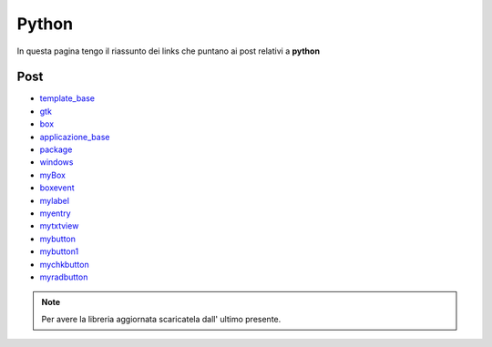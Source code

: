 Python
======

In questa pagina tengo il riassunto dei links che puntano ai post relativi a **python**

Post 
----

* `template_base <../2015/08/19/template_base.html>`_
* `gtk <../2015/08/20/gtk.html>`_
* `box <../2015/08/21/box.html>`_
* `applicazione_base <../2015/08/22/applicazione_base.html>`_
* `package <../2015/08/23/package.html>`_
* `windows <../2015/08/24/windows.html>`_
* `myBox <../2015/08/25/myBox.html>`_
* `boxevent <../2015/08/26/boxevent.html>`_
* `mylabel <../2015/08/27/mylabel.html>`_
* `myentry <../2015/08/28/myentry.html>`_
* `mytxtview <../2015/08/31/mytxtview.html>`_
* `mybutton <../2015/09/01/mybutton.html>`_
* `mybutton1 <../2015/09/02/mybutton1.html>`_
* `mychkbutton <../2015/09/03/mychkbutton.html>`_
* `myradbutton <../2015/09/04/myradbutton.html>`_

.. note:: Per avere la libreria aggiornata scaricatela dall' ultimo presente.